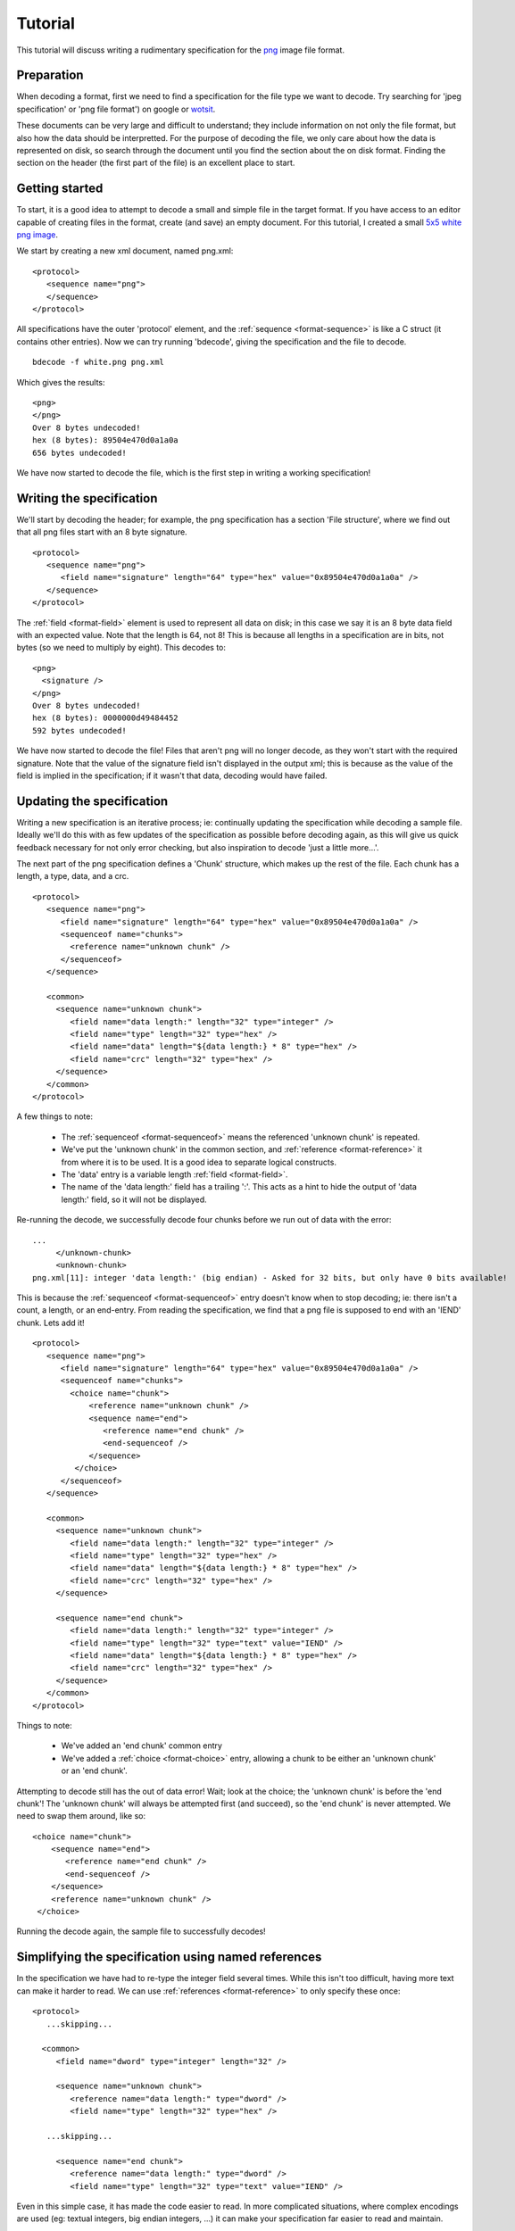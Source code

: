 
Tutorial
========

This tutorial will discuss writing a rudimentary specification for the png_
image file format.


Preparation
-----------

When decoding a format, first we need to find a specification for the file
type we want to decode. Try searching for 'jpeg specification' or 'png file
format') on google or wotsit_.

These documents can be very large and difficult to understand; they include 
information on not only the file format, but also how the data should be
interpretted. For the purpose of decoding the file, we only care about how the 
data is represented on disk, so search through the document until you find the 
section about the on disk format. Finding the section on the header (the first 
part of the file) is an excellent place to start.

.. _png: http://www.libpng.org/pub/png/spec/1.1/PNG-Contents.html
.. _wotsit: http://www.wotsit.org


Getting started
---------------

To start, it is a good idea to attempt to decode a small and simple file in
the target format. If you have access to an editor capable of creating files
in the format, create (and save) an empty document. For this tutorial, I
created a small `5x5 white png image`_.

We start by creating a new xml document, named png.xml::

  <protocol>
     <sequence name="png">
     </sequence>
  </protocol>

All specifications have the outer 'protocol' element, and the
:ref:`sequence <format-sequence>` is like a C struct (it contains other
entries). Now we can try running 'bdecode', giving the specification and the
file to decode. ::

  bdecode -f white.png png.xml

Which gives the results::

  <png>
  </png>
  Over 8 bytes undecoded!
  hex (8 bytes): 89504e470d0a1a0a
  656 bytes undecoded!

We have now started to decode the file, which is the first step in writing a
working specification!

.. _5x5 white png image: files/white.png


Writing the specification
-------------------------

We'll start by decoding the header; for example, the png specification has a 
section 'File structure', where we find out that all png files start with an 8 
byte signature. ::

  <protocol>
     <sequence name="png">
        <field name="signature" length="64" type="hex" value="0x89504e470d0a1a0a" />
     </sequence>
  </protocol>

The :ref:`field <format-field>` element is used to represent all data on disk;
in this case we say it is an 8 byte data field with an expected value. Note
that the length is 64, not 8! This is because all lengths in a specification
are in bits, not bytes (so we need to multiply by eight). This decodes to::

  <png>
    <signature />
  </png>
  Over 8 bytes undecoded!
  hex (8 bytes): 0000000d49484452
  592 bytes undecoded!

We have now started to decode the file! Files that aren't png will no longer
decode, as they won't start with the required signature. Note that the value
of the signature field isn't displayed in the output xml; this is because as
the value of the field is implied in the specification; if it wasn't that
data, decoding would have failed.


Updating the specification
--------------------------

Writing a new specification is an iterative process; ie: continually updating
the specification while decoding a sample file. Ideally we'll do this with as
few updates of the specification as possible before decoding again, as this 
will give us quick feedback necessary for not only error checking, but also
inspiration to decode 'just a little more...'.

The next part of the png specification defines a 'Chunk' structure, which 
makes up the rest of the file. Each chunk has a length, a type, data, and a 
crc. ::

  <protocol>
     <sequence name="png">
        <field name="signature" length="64" type="hex" value="0x89504e470d0a1a0a" />
        <sequenceof name="chunks">
          <reference name="unknown chunk" />
        </sequenceof>
     </sequence>

     <common>
       <sequence name="unknown chunk">
          <field name="data length:" length="32" type="integer" />
          <field name="type" length="32" type="hex" />
          <field name="data" length="${data length:} * 8" type="hex" />
          <field name="crc" length="32" type="hex" />
       </sequence>
     </common>
  </protocol>

A few things to note:

  * The :ref:`sequenceof <format-sequenceof>` means the referenced
    'unknown chunk' is repeated.
  * We've put the 'unknown chunk' in the common section, and
    :ref:`reference <format-reference>` it from where it is to be used. It is
    a good idea to separate logical constructs.
  * The 'data' entry is a variable length :ref:`field <format-field>`.
  * The name of the 'data length:' field has a trailing ':'. This acts as a
    hint to hide the output of 'data length:' field, so it will not be
    displayed.

Re-running the decode, we successfully decode four chunks before we run out of
data with the error::

   ...
        </unknown-chunk>
        <unknown-chunk>
   png.xml[11]: integer 'data length:' (big endian) - Asked for 32 bits, but only have 0 bits available!

This is because the :ref:`sequenceof <format-sequenceof>` entry doesn't know
when to stop decoding; ie: there isn't a count, a length, or an end-entry.
From reading the specification, we find that a png file is supposed to end
with an 'IEND' chunk. Lets add it! ::

  <protocol>
     <sequence name="png">
        <field name="signature" length="64" type="hex" value="0x89504e470d0a1a0a" />
        <sequenceof name="chunks">
          <choice name="chunk">
              <reference name="unknown chunk" />
              <sequence name="end">
                 <reference name="end chunk" />
                 <end-sequenceof />
              </sequence>
           </choice>
        </sequenceof>
     </sequence>

     <common>
       <sequence name="unknown chunk">
          <field name="data length:" length="32" type="integer" />
          <field name="type" length="32" type="hex" />
          <field name="data" length="${data length:} * 8" type="hex" />
          <field name="crc" length="32" type="hex" />
       </sequence>

       <sequence name="end chunk">
          <field name="data length:" length="32" type="integer" />
          <field name="type" length="32" type="text" value="IEND" />
          <field name="data" length="${data length:} * 8" type="hex" />
          <field name="crc" length="32" type="hex" />
       </sequence>
     </common>
  </protocol>

Things to note:
   
 * We've added an 'end chunk' common entry
 * We've added a :ref:`choice <format-choice>` entry, allowing a chunk to be
   either an 'unknown chunk' or an 'end chunk'.

Attempting to decode still has the out of data error! Wait; look at the choice;
the 'unknown chunk' is before the 'end chunk'! The 'unknown chunk' will always
be attempted first (and succeed), so the 'end chunk' is never attempted. We 
need to swap them around, like so::

          <choice name="chunk">
              <sequence name="end">
                 <reference name="end chunk" />
                 <end-sequenceof />
              </sequence>
              <reference name="unknown chunk" />
           </choice>

Running the decode again, the sample file to successfully decodes!


Simplifying the specification using named references
----------------------------------------------------

In the specification we have had to re-type the integer field several times.
While this isn't too difficult, having more text can make it harder to read.
We can use :ref:`references <format-reference>` to only specify these once::

  <protocol>
     ...skipping...

    <common>
       <field name="dword" type="integer" length="32" />

       <sequence name="unknown chunk">
          <reference name="data length:" type="dword" />
          <field name="type" length="32" type="hex" />

     ...skipping...

       <sequence name="end chunk">
          <reference name="data length:" type="dword" />
          <field name="type" length="32" type="text" value="IEND" />

Even in this simple case, it has made the code easier to read. In more
complicated situations, where complex encodings are used (eg: textual integers,
big endian integers, ...) it can make your specification far easier to
read and maintain.


Refining the specification
--------------------------

Of course, while we are successfully decoding the file, there are still many
sections in the file that have been left undecoded. Lets flesh some of them 
out. 


Header
......

The spec states that a png file must start with an IHDR chunk. This chunk 
includes information about image height, width, the encoding, etc. ::

  <sequence name="png">
    <field name="signature" length="64" type="hex" value="0x89504e470d0a1a0a" />
    <reference name="begin chunk" />
    <sequenceof name="chunks">
    ...

  <common>
    <sequence name="begin chunk">
      <field name="data length:" length="32" type="integer" />
      <field name="type" length="32" type="text" value="IHDR" />
      <sequence name="header" length="${data length:} * 8">
         <field name="width" length="32" type="integer" />
         <field name="height" length="32" type="integer" />
         <field name="bit depth" length="8" type="integer" />
         <choice name="colour type">
            <field name="greyscale" length="8" value="0x0" />
            <field name="rgb" length="8" value="0x2" />
            <field name="palette" length="8" value="0x3" />
            <field name="greyscale and alpha" length="8" value="0x4" />
            <field name="rgba" length="8" value="0x6" />
            <field name="unknown" length="8" />
         </choice>
         <choice name="compression method">
            <field name="deflate" length="8" value="0x0" />
            <field name="unknown" length="8" />
         </choice>
         <choice name="filter method">
            <field name="adaptive" length="8" value="0x0" />
            <field name="unknown" length="8" />
         </choice>
         <choice name="interlace method">
            <field name="none" length="8" value="0x0" />
            <field name="adam 7" length="8" value="0x1" />
            <field name="unknown" length="8" />
         </choice>
      </sequence>
      <field name="crc" length="32" type="hex" />
    </sequence>
    ...

Note that when decoding the header, we have used a choice of fields to 
represent an enumeration. Also note that we validate the data length of the
packet by setting a length on the header sequence (we could also have set an
expected value on the 'data length' field).


Image data
..........

Of course, the rest of the information isn't very useful without the image 
data. In the case of png, the image data is compressed. As the bdec 
specification is only concerned with representing the on disk structure,
decoding this data is beyond the scope of bdec (it is up to the code using bdec
to decode this data). That said, we can identify the image data chunk. ::

  ...
  <choice name="chunk">
    <reference name="image data" />
    <sequence name="end">
      <reference name="end chunk" />
      <end-sequenceof />
    </sequence>
    <reference name="unknown chunk" />
  </choice>
  ...

  <sequence name="image data">
     <field name="data length:" length="32" type="integer" />
     <field name="type" length="32" type="text" value="IDAT" />
     <field name="data" length="${data length:} * 8" type="hex" />
     <field name="crc" length="32" type="hex" />
  </sequence>

 
Text entries
............

Text entries are used to hold things such as author, description, comments, 
etc. The png specification defines the data as being in the format::

   Keyword:        1-79 bytes (character string)
   Null separator: 1 byte
   Text:           n bytes (character string)

This is a little difficult, as we have a variable length field whose length we
don't know. We can use the 'end-sequenceof' to detect the end of the keyword, 
and a variable length text string to read the value. eg::

  ...
  <sequenceof name="chunks">
    <choice name="chunk">
       <reference name="image data" />
       <reference name="text chunk" />
  ...
  <sequence name="text chunk">
     <field name="data length:" length="32" type="integer" />
     <field name="type" length="32" type="text" value="tEXt" />
     <sequenceof name="keyword">
        <choice name="char">
           <field name="null" length="8" value="0x0"><end-sequenceof /></field>
           <field name="character" length="8" type="text" />
        </choice>
     </sequenceof>
     <field name="value" type="text" length="${data length:} * 8 - len{keyword}" />
     <field name="crc" length="32" type="hex" />
  </sequence>

Note that we use the 'len{...}' :ref:`expression <bdec-expressions>` to
reference the length of another entry that has already been decoded.


Using the specification
-----------------------

While the specification is interesting, and decoding to xml can be useful in
certain situations, native libraries are the preferred way of accessing the
decoded data. As such, bdec supports either :ref:`generating C language
decoders <compiling-to-c>` or using the specification from :ref:`within python
code <instance-decoder>`.


Where to go from here
---------------------

There are many other chunk types in the png specification; try decoding sRGB
(very easy) or PLTE (more difficult; use the 'length' attribute of a sequenceof).
Read the :ref:`tips <format-tips>` section for useful tips on improving your
specification.

One thing to realise is that the bdec specification will only take you so far;
except for trival file formats, code will still need to be written before you
have a fully functional decoder (for example, decompression). The important
fact is that this is exactly the non-trivial code that you have to think about;
all the drudgery of normal loading and validation is already taken care of. 

Offload as much possible into the specification, and it will make your code
easier to read, and future maintenance much more pleasant.

Have fun!

